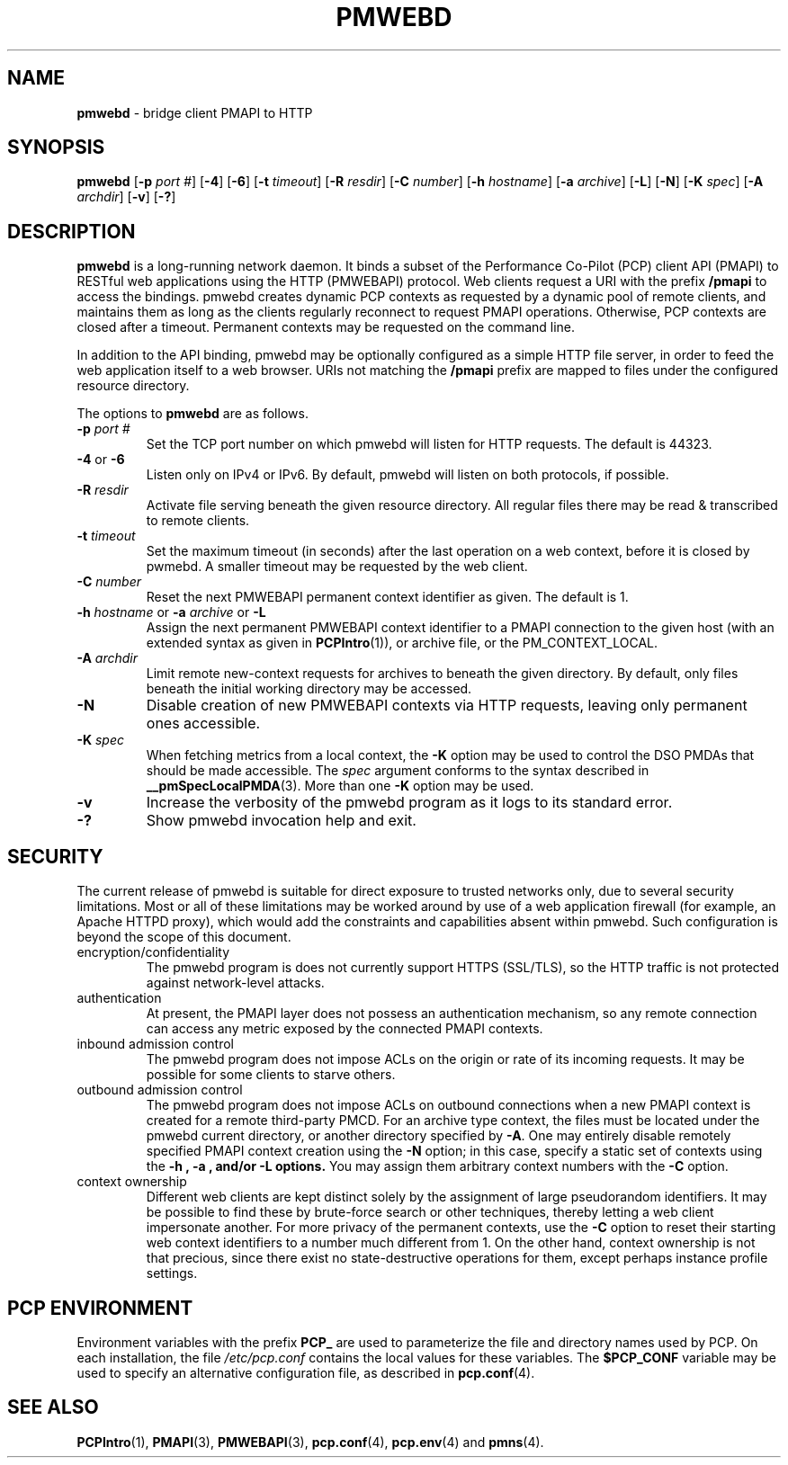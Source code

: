 '\"macro stdmacro
.\"
.\" Copyright (c) 2013 Red Hat, Inc.  All Rights Reserved.
.\" 
.\" This program is free software; you can redistribute it and/or modify it
.\" under the terms of the GNU General Public License as published by the
.\" Free Software Foundation; either version 2 of the License, or (at your
.\" option) any later version.
.\" 
.\" This program is distributed in the hope that it will be useful, but
.\" WITHOUT ANY WARRANTY; without even the implied warranty of MERCHANTABILITY
.\" or FITNESS FOR A PARTICULAR PURPOSE.  See the GNU General Public License
.\" for more details.
.\" 
.\"
.TH PMWEBD 1 "PCP" "Performance Co-Pilot"
.SH NAME
\f3pmwebd\f1 \- bridge client PMAPI to HTTP
.SH SYNOPSIS
\f3pmwebd\f1
[\f3\-p\f1 \f2port #\f1]
[\f3\-4\f1]
[\f3\-6\f1]
[\f3\-t\f1 \f2timeout\f1]
[\f3\-R\f1 \f2resdir\f1]
[\f3\-C\f1 \f2number\f1]
[\f3\-h\f1 \f2hostname\f1]
[\f3\-a\f1 \f2archive\f1]
[\f3\-L\f1]
[\f3\-N\f1]
[\f3\-K\f1 \f2spec\f1]
[\f3\-A\f1 \f2archdir\f1]
[\f3\-v\f1]
[\f3\-?\f1]
.\" see also ../../src/pmwebapi/main.c options[] et al.

.SH DESCRIPTION
.B pmwebd
is a long-running network daemon.  It binds a subset of the
Performance Co-Pilot (PCP) client API (PMAPI) to RESTful web
applications using the HTTP (PMWEBAPI) protocol.  Web
clients request a URI with the prefix
.B /pmapi
to access the bindings.  pmwebd creates dynamic PCP contexts as requested
by a dynamic pool of remote clients, and maintains them as long as the
clients regularly reconnect to request PMAPI operations.  Otherwise,
PCP contexts are closed after a timeout.  Permanent contexts may be
requested on the command line. 
.PP
In addition to the API binding, pmwebd may be optionally configured as a
simple HTTP file server, in order to feed the web application itself
to a web browser.  URIs not matching the 
.B /pmapi
prefix are mapped to files under the configured resource directory.
.PP
The options to
.B pmwebd
are as follows.
.TP
\f3\-p\f1 \f2port #\f1
Set the TCP port number on which pmwebd will listen for HTTP requests.
The default is 44323.
.TP
\f3\-4\f1 or \f3\-6\f1
Listen only on IPv4 or IPv6.  By default, pmwebd will listen on both
protocols, if possible.
.TP
\f3\-R\f1 \f2resdir\f1
Activate file serving beneath the given resource directory.  All regular
files there may be read & transcribed to remote clients.
.TP
\f3\-t\f1 \f2timeout\f1
Set the maximum timeout (in seconds) after the last operation on a web
context, before it is closed by pwmebd.  A smaller timeout may be requested
by the web client.
.TP
\f3\-C\f1 \f2number\f1
Reset the next PMWEBAPI permanent context identifier as given.
The default is 1.
.TP
\f3\-h\f1 \f2hostname\f1 or \f3\-a\f1 \f2archive\f1 or \f3\-L\f1
Assign the next permanent PMWEBAPI context identifier to a PMAPI connection
to the given host (with an extended syntax as given in 
.BR PCPIntro (1)),
or archive file, or the PM_CONTEXT_LOCAL.
.TP
\f3\-A\f1 \f2archdir\f1
Limit remote new-context requests for archives to beneath the given
directory.  By default, only files beneath the initial working directory
may be accessed.
.TP
\f3\-N\f1
Disable creation of new PMWEBAPI contexts via HTTP requests, leaving only
permanent ones accessible.
.TP
\f3\-K\f1 \f2spec\f1
When
fetching metrics from a local context, the
.B \-K
option may be used to control the DSO PMDAs that should be
made accessible.  The
.I spec
argument conforms to the syntax described in
.BR __pmSpecLocalPMDA (3).
More than one
.B \-K
option may be used.
.TP
\f3\-v\f1
Increase the verbosity of the pmwebd program as it logs to its standard
error.
.TP
\f3\-?\f1
Show pmwebd invocation help and exit.

.SH SECURITY
.PP
The current release of pmwebd is suitable for direct exposure to
trusted networks only, due to several security limitations.  Most or
all of these limitations may be worked around by use of a web
application firewall (for example, an Apache HTTPD proxy), which would
add the constraints and capabilities absent within pmwebd.  Such
configuration is beyond the scope of this document.
.TP
encryption/confidentiality
The pmwebd program is does not currently support HTTPS (SSL/TLS), so
the HTTP traffic is not protected against network-level attacks.
.TP
authentication
At present, the PMAPI layer does not possess an authentication mechanism, 
so any remote connection can access any metric exposed by the connected
PMAPI contexts.
.TP
inbound admission control
The pmwebd program does not impose ACLs on the origin or rate of its
incoming requests.  It may be possible for some clients to starve others.
.TP
outbound admission control
The pmwebd program does not impose ACLs on outbound connections 
when a new PMAPI context is created for a remote third-party PMCD.
For an archive type context, the files must be located under the
pmwebd current directory, or another directory specified by 
.BR \-A .
One may entirely disable remotely specified PMAPI context creation using the 
.B \-N
option; in this case, specify a static set of contexts using the
.B \-h ", " \-a ", and/or " \-L " options."
You may assign them arbitrary context numbers with the
.B \-C
option.
.TP
context ownership 
Different web clients are kept distinct solely by the assignment of
large pseudorandom identifiers.  It may be possible to find these by
brute-force search or other techniques, thereby letting a web client
impersonate another.  For more privacy of the permanent contexts, use the
.B \-C
option to reset their starting web context identifiers to a number
much different from 1.  On the other hand, context ownership is not
that precious, since there exist no state-destructive operations for
them, except perhaps instance profile settings.

.SH "PCP ENVIRONMENT"
Environment variables with the prefix
.B PCP_
are used to parameterize the file and directory names
used by PCP.
On each installation, the file
.I /etc/pcp.conf
contains the local values for these variables.
The
.B $PCP_CONF
variable may be used to specify an alternative
configuration file,
as described in
.BR pcp.conf (4).
.SH SEE ALSO
.BR PCPIntro (1),
.BR PMAPI (3),
.BR PMWEBAPI (3),
.BR pcp.conf (4),
.BR pcp.env (4)
and
.BR pmns (4).
